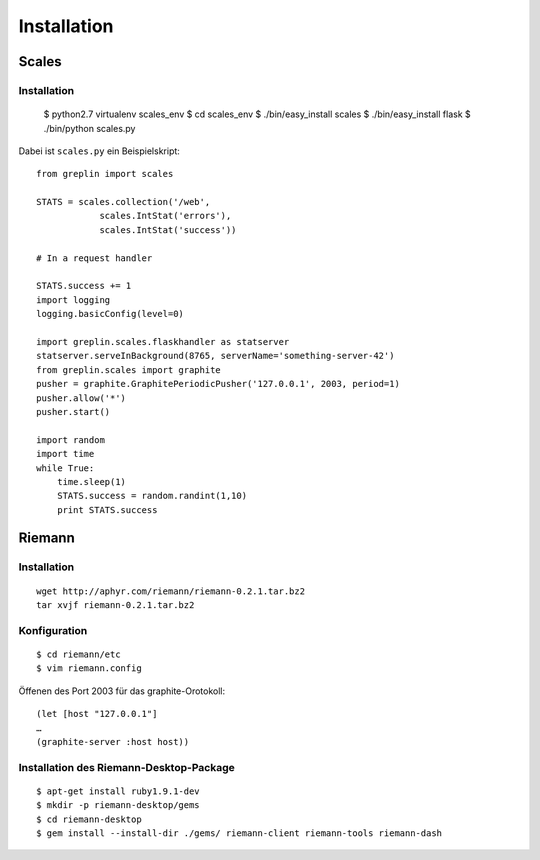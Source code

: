 Installation
============

Scales
------

Installation
~~~~~~~~~~~~

 $ python2.7 virtualenv scales_env
 $ cd scales_env
 $ ./bin/easy_install scales
 $ ./bin/easy_install flask
 $ ./bin/python scales.py

Dabei ist ``scales.py`` ein Beispielskript::

 from greplin import scales

 STATS = scales.collection('/web',
             scales.IntStat('errors'),
             scales.IntStat('success'))

 # In a request handler

 STATS.success += 1
 import logging
 logging.basicConfig(level=0)

 import greplin.scales.flaskhandler as statserver
 statserver.serveInBackground(8765, serverName='something-server-42')
 from greplin.scales import graphite
 pusher = graphite.GraphitePeriodicPusher('127.0.0.1', 2003, period=1)
 pusher.allow('*')
 pusher.start()

 import random
 import time
 while True:
     time.sleep(1)
     STATS.success = random.randint(1,10)
     print STATS.success

Riemann
-------

Installation
~~~~~~~~~~~~

::

 wget http://aphyr.com/riemann/riemann-0.2.1.tar.bz2
 tar xvjf riemann-0.2.1.tar.bz2

Konfiguration
~~~~~~~~~~~~~

::

 $ cd riemann/etc
 $ vim riemann.config

Öffenen des Port 2003 für das graphite-Orotokoll::

 (let [host "127.0.0.1"]
 …
 (graphite-server :host host))

Installation des Riemann-Desktop-Package
~~~~~~~~~~~~~~~~~~~~~~~~~~~~~~~~~~~~~~~~

::

 $ apt-get install ruby1.9.1-dev
 $ mkdir -p riemann-desktop/gems
 $ cd riemann-desktop
 $ gem install --install-dir ./gems/ riemann-client riemann-tools riemann-dash



